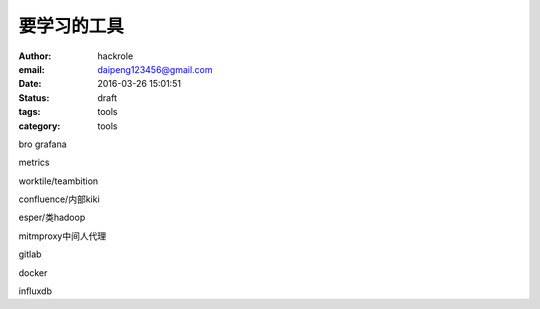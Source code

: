 要学习的工具
============

:author: hackrole
:email: daipeng123456@gmail.com
:date: 2016-03-26 15:01:51
:status: draft
:tags: tools
:category: tools


bro
grafana

metrics

worktile/teambition

confluence/内部kiki

esper/类hadoop

mitmproxy中间人代理

gitlab

docker

influxdb
